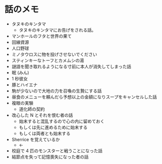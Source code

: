 #+OPTIONS: toc:nil
#+OPTIONS: \n:t

* 話のメモ
  - タヌキのキンタマ
    + タヌキのキンタマにお告げをされる話。
  - マンホールのフタと世界の果て
  - 回線資源
  - 人口野球
  - ミノタウロスに物を投げさせないでください
  - スティンキーなトーフとカメムシの湯
  - 謎語を聞き取れるようになる寸前に本人が消失してしまった話
  - 眠 (みん)
  - 1 秒彼女
  - 豚とハイエナ
  - 駒が少ないので大地の力を召喚の生贄にする話
  - 昼食のメニューを頼んだら予想以上の金額になりスープをキャンセルした話
  - 複眼の実験
    - 道化師の契約
  - 改心した N とそれを恨む者の話
    - 始末すると混乱するので心の内に留めておく
    - もしくは先に進めるために始末する
    - もしくは両者とも始末する
  - Sherrice を覚えているか
    - ←
  - 校庭で 4 匹のモンスターと戦うことになった話
  - 結節点を失って記憶喪失になった者の話

